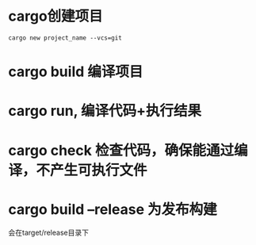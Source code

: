 * cargo创建项目

#+BEGIN_SRC shell
cargo new project_name --vcs=git
#+END_SRC
* cargo build  编译项目
* cargo run, 编译代码+执行结果
* cargo check  检查代码，确保能通过编译，不产生可执行文件
* cargo build --release 为发布构建
会在target/release目录下